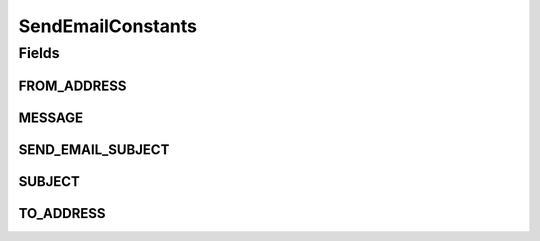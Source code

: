 SendEmailConstants
==================

.. java:package:: org.motechproject.email.constants
   :noindex:

.. java:type:: public final class SendEmailConstants

Fields
------
FROM_ADDRESS
^^^^^^^^^^^^

.. java:field:: public static final String FROM_ADDRESS
   :outertype: SendEmailConstants

MESSAGE
^^^^^^^

.. java:field:: public static final String MESSAGE
   :outertype: SendEmailConstants

SEND_EMAIL_SUBJECT
^^^^^^^^^^^^^^^^^^

.. java:field:: public static final String SEND_EMAIL_SUBJECT
   :outertype: SendEmailConstants

SUBJECT
^^^^^^^

.. java:field:: public static final String SUBJECT
   :outertype: SendEmailConstants

TO_ADDRESS
^^^^^^^^^^

.. java:field:: public static final String TO_ADDRESS
   :outertype: SendEmailConstants

